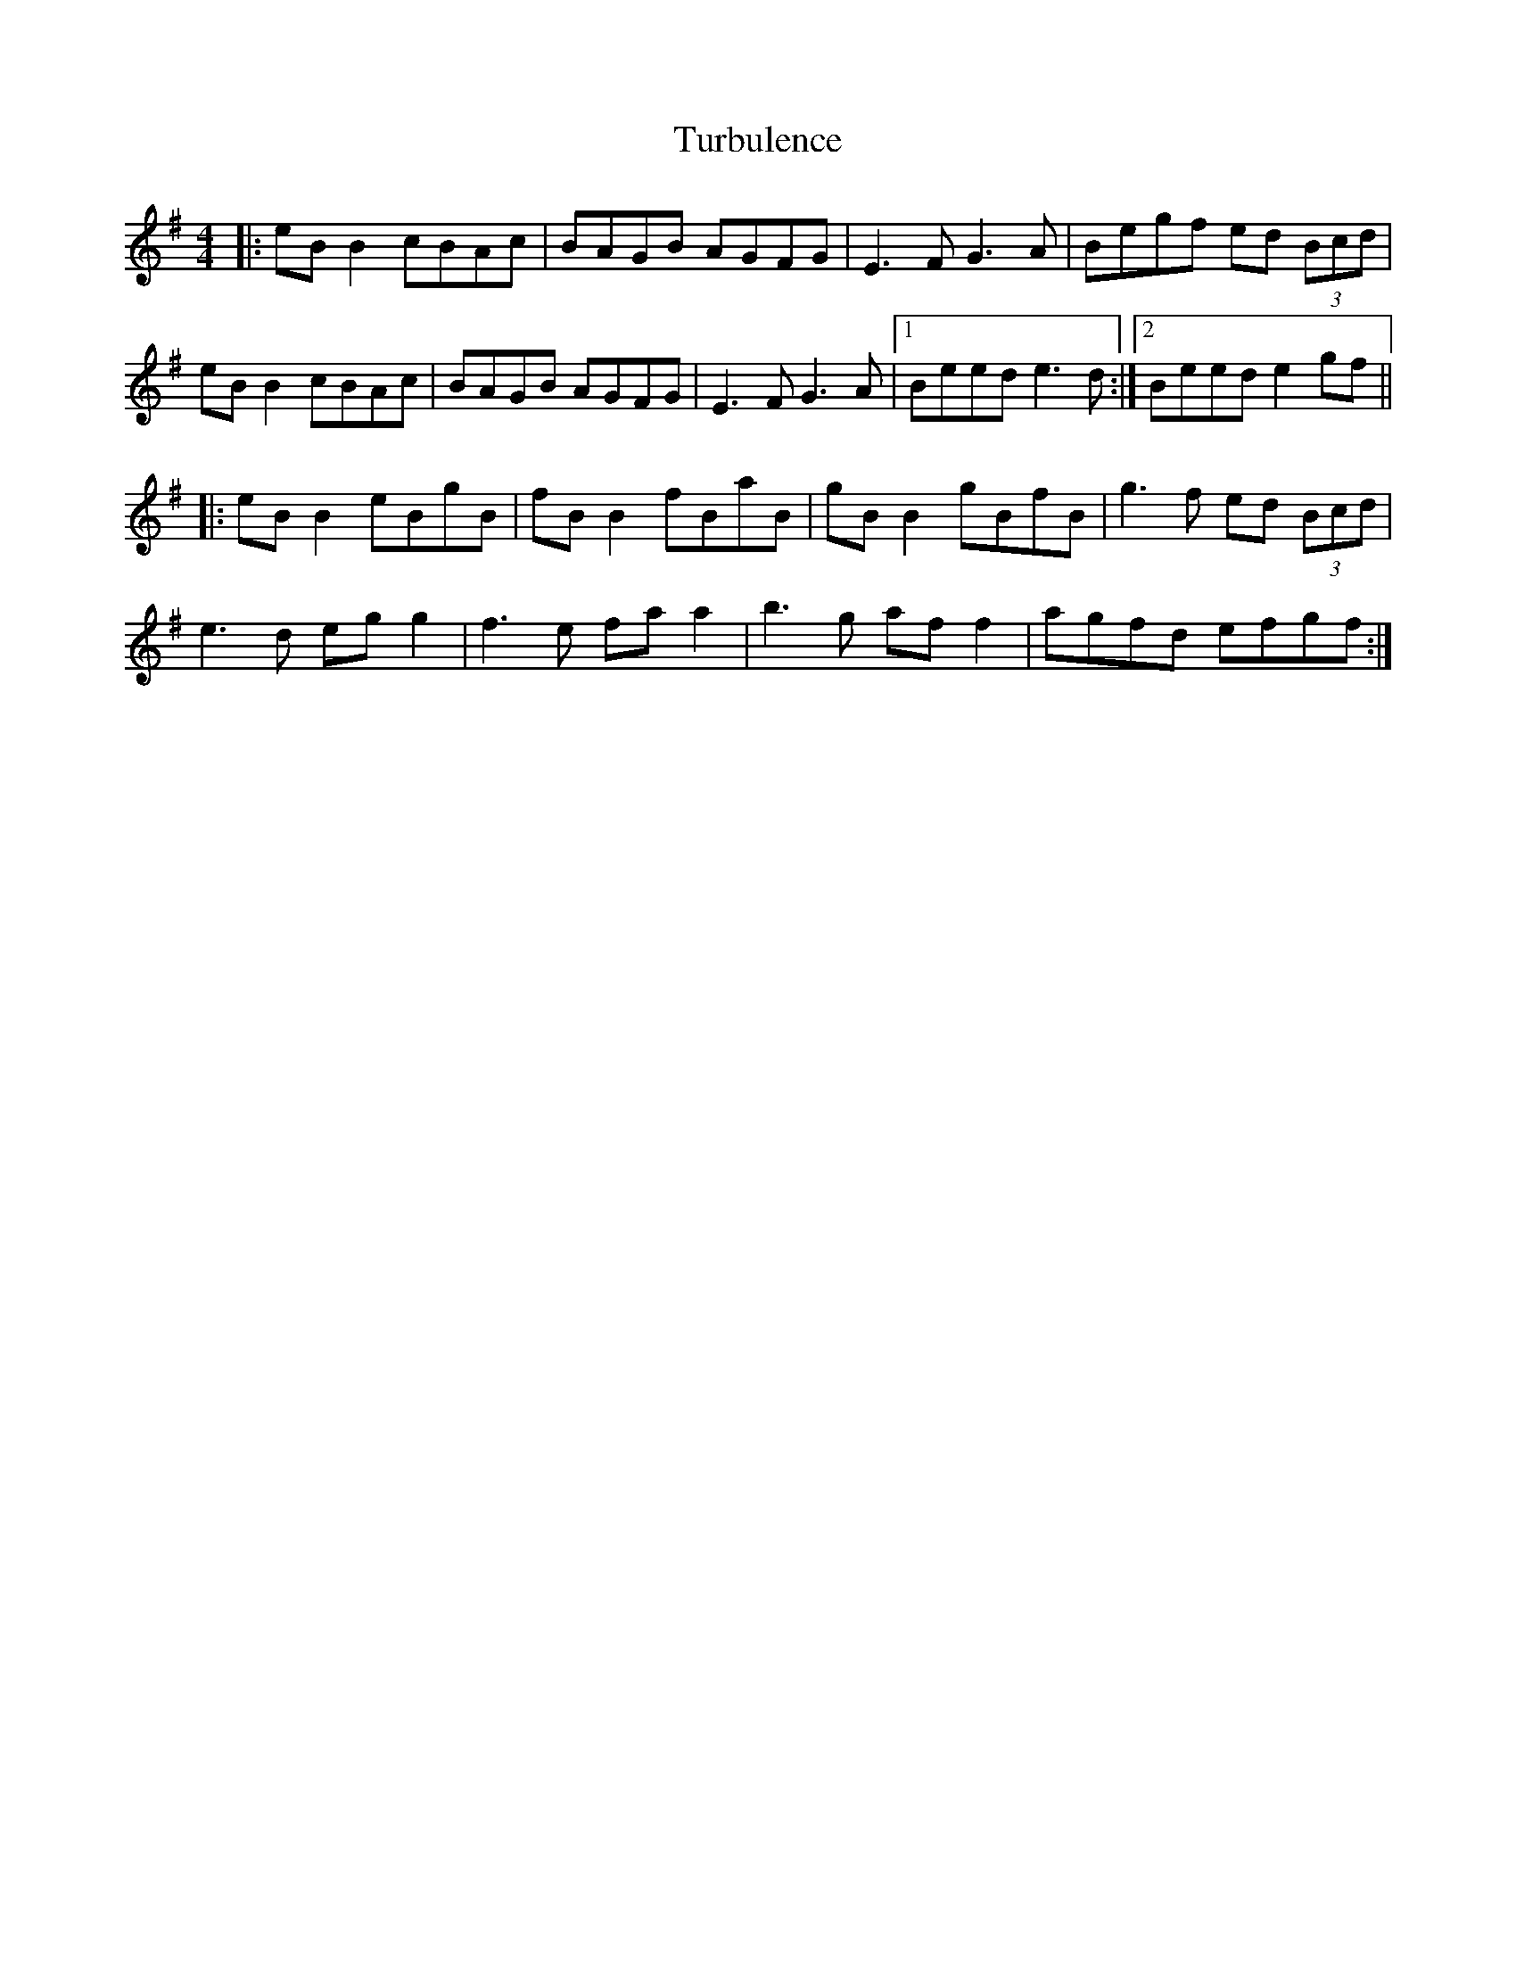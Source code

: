 X: 41323
T: Turbulence
R: reel
M: 4/4
K: Eminor
|:eB B2 cBAc|BAGB AGFG|E3F G3A|Begf ed (3Bcd|
eB B2 cBAc|BAGB AGFG|E3F G3A|1 Beed e3d:|2 Beed e2gf||
|:eB B2 eBgB|fB B2 fBaB|gB B2 gBfB|g3f ed (3Bcd|
e3d eg g2|f3e fa a2|b3g af f2|agfd efgf:|

